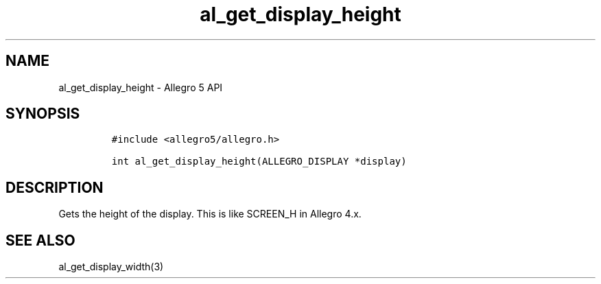 .\" Automatically generated by Pandoc 3.1.3
.\"
.\" Define V font for inline verbatim, using C font in formats
.\" that render this, and otherwise B font.
.ie "\f[CB]x\f[]"x" \{\
. ftr V B
. ftr VI BI
. ftr VB B
. ftr VBI BI
.\}
.el \{\
. ftr V CR
. ftr VI CI
. ftr VB CB
. ftr VBI CBI
.\}
.TH "al_get_display_height" "3" "" "Allegro reference manual" ""
.hy
.SH NAME
.PP
al_get_display_height - Allegro 5 API
.SH SYNOPSIS
.IP
.nf
\f[C]
#include <allegro5/allegro.h>

int al_get_display_height(ALLEGRO_DISPLAY *display)
\f[R]
.fi
.SH DESCRIPTION
.PP
Gets the height of the display.
This is like SCREEN_H in Allegro 4.x.
.SH SEE ALSO
.PP
al_get_display_width(3)

